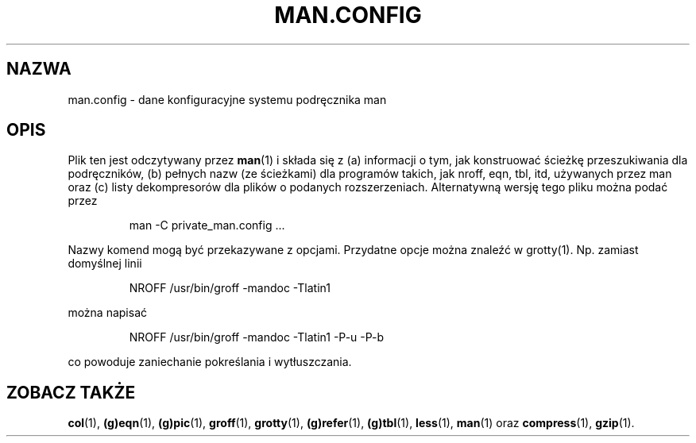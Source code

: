 .\" 1999 PTM, Przemek Borys
.\"
.\" Generated automatically from man.config.5.in by the
.\" configure script.
.\"
.\" @(#)man.config
.TH MAN.CONFIG 5 "30 Marca 1994"
.SH NAZWA
man.config \- dane konfiguracyjne systemu podręcznika man
.SH OPIS
.LP
Plik ten jest odczytywany przez
.BR man (1)
i składa się z (a) informacji o tym, jak konstruować ścieżkę przeszukiwania
dla podręczników, (b) pełnych nazw (ze ścieżkami) dla programów takich, jak
nroff, eqn, tbl, itd, używanych przez man oraz (c) listy dekompresorów dla
plików o podanych rozszerzeniach. Alternatywną wersję tego pliku można podać
przez
.LP
.RS
man -C private_man.config ...
.RE
.LP
Nazwy komend mogą być przekazywane z opcjami. Przydatne opcje można znaleźć
w grotty(1). Np. zamiast domyślnej linii
.LP
.RS
.nf
NROFF /usr/bin/groff -mandoc -Tlatin1
.fi
.RE
.LP
można napisać
.LP
.RS
.nf
NROFF /usr/bin/groff -mandoc -Tlatin1 -P-u -P-b
.fi
.RE
.LP
co powoduje zaniechanie pokreślania i wytłuszczania.
.SH "ZOBACZ TAKŻE"
.BR col (1),
.BR (g)eqn (1),
.BR (g)pic (1), 
.BR groff (1),
.BR grotty (1),
.BR (g)refer (1), 
.BR (g)tbl (1),
.BR less (1),
.BR man (1)
oraz
.BR compress (1),
.BR gzip (1).

